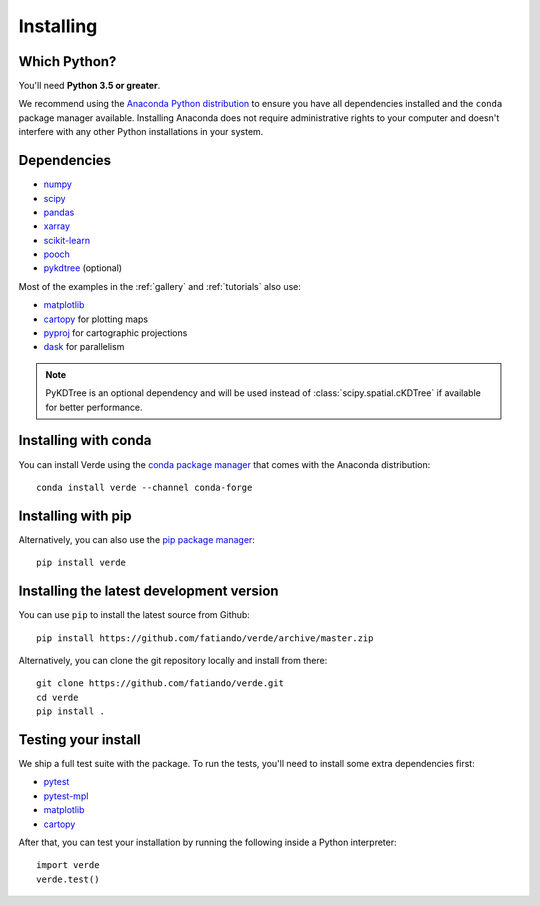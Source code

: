 .. _install:

Installing
==========

Which Python?
-------------

You'll need **Python 3.5 or greater**.

We recommend using the
`Anaconda Python distribution <https://www.anaconda.com/download>`__
to ensure you have all dependencies installed and the ``conda`` package manager
available.
Installing Anaconda does not require administrative rights to your computer and
doesn't interfere with any other Python installations in your system.


Dependencies
------------

* `numpy <http://www.numpy.org/>`__
* `scipy <https://docs.scipy.org/doc/scipy/reference/>`__
* `pandas <http://pandas.pydata.org/>`__
* `xarray <http://xarray.pydata.org/>`__
* `scikit-learn <http://scikit-learn.org/>`__
* `pooch <http://www.fatiando.org/pooch/>`__
* `pykdtree <https://github.com/storpipfugl/pykdtree>`__ (optional)

Most of the examples in the :ref:`gallery` and :ref:`tutorials` also use:

* `matplotlib <https://matplotlib.org/>`__
* `cartopy <https://scitools.org.uk/cartopy/>`__ for plotting maps
* `pyproj <https://jswhit.github.io/pyproj/>`__ for cartographic projections
* `dask <https://dask.pydata.org/>`__ for parallelism

.. note::

    PyKDTree is an optional dependency and will be used instead of
    :class:`scipy.spatial.cKDTree` if available for better performance.


Installing with conda
---------------------

You can install Verde using the `conda package manager <https://conda.io/>`__ that comes
with the Anaconda distribution::

    conda install verde --channel conda-forge


Installing with pip
-------------------

Alternatively, you can also use the `pip package manager
<https://pypi.org/project/pip/>`__::

    pip install verde


Installing the latest development version
-----------------------------------------

You can use ``pip`` to install the latest source from Github::

    pip install https://github.com/fatiando/verde/archive/master.zip

Alternatively, you can clone the git repository locally and install from there::

    git clone https://github.com/fatiando/verde.git
    cd verde
    pip install .


Testing your install
--------------------

We ship a full test suite with the package.
To run the tests, you'll need to install some extra dependencies first:

* `pytest <https://docs.pytest.org/>`__
* `pytest-mpl <https://github.com/matplotlib/pytest-mpl>`__
* `matplotlib <https://matplotlib.org/>`__
* `cartopy <https://scitools.org.uk/cartopy/>`__

After that, you can test your installation by running the following inside a Python
interpreter::

    import verde
    verde.test()
